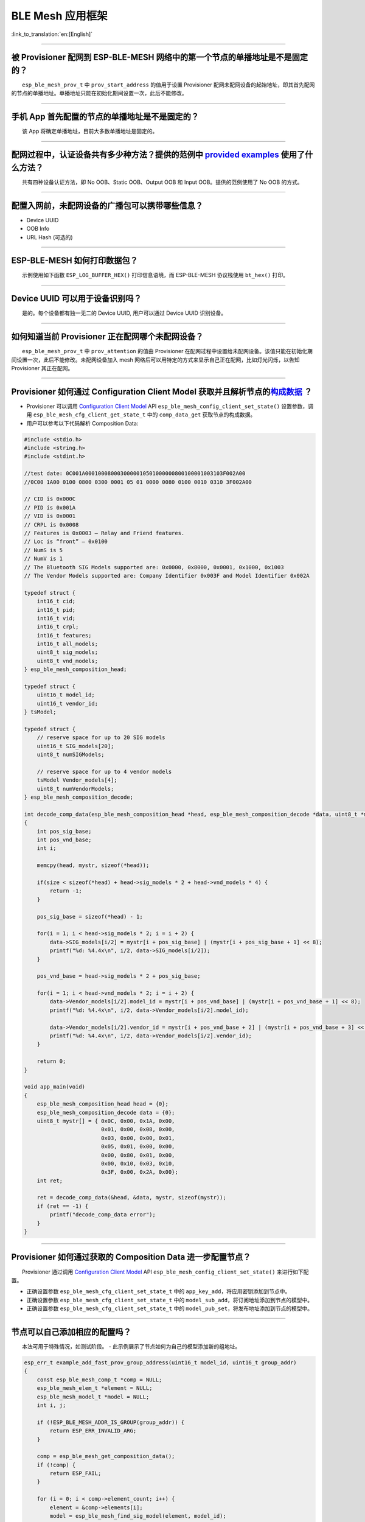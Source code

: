 BLE Mesh 应用框架
=================

:link_to_translation:`en:[English]`

.. raw:: html

   <style>
   body {counter-reset: h2}
     h2 {counter-reset: h3}
     h2:before {counter-increment: h2; content: counter(h2) ". "}
     h3:before {counter-increment: h3; content: counter(h2) "." counter(h3) ". "}
     h2.nocount:before, h3.nocount:before, { content: ""; counter-increment: none }
   </style>

--------------

被 Provisioner 配网到 ESP-BLE-MESH 网络中的第一个节点的单播地址是不是固定的？
-----------------------------------------------------------------------------

  ``esp_ble_mesh_prov_t`` 中 ``prov_start_address`` 的值用于设置
Provisioner
配网未配网设备的起始地址，即其首先配网的节点的单播地址。单播地址只能在初始化期间设置一次，此后不能修改。

--------------

手机 App 首先配置的节点的单播地址是不是固定的？
-----------------------------------------------

  该 App 将确定单播地址，目前大多数单播地址是固定的。

--------------

配网过程中，认证设备共有多少种方法？提供的范例中 `provided examples <https://github.com/espressif/esp-idf/tree/7d75213/examples/bluetooth/esp_ble_mesh>`__ 使用了什么方法？
---------------------------------------------------------------------------------------------------------------------------------------------------------------------------

  共有四种设备认证方法，即 No OOB、Static OOB、Output OOB 和 Input
OOB。提供的范例使用了 No OOB 的方式。

--------------

配置入网前，未配网设备的广播包可以携带哪些信息？
------------------------------------------------

-  Device UUID
-  OOB Info
-  URL Hash (可选的)

--------------

ESP-BLE-MESH 如何打印数据包？
-----------------------------

  示例使用如下函数 ``ESP_LOG_BUFFER_HEX()`` 打印信息语境，而
ESP-BLE-MESH 协议栈使用 ``bt_hex()`` 打印。

--------------

Device UUID 可以用于设备识别吗？
--------------------------------

  是的。每个设备都有独一无二的 Device UUID, 用户可以通过 Device UUID
识别设备。

--------------

如何知道当前 Provisioner 正在配网哪个未配网设备？
-------------------------------------------------

  ``esp_ble_mesh_prov_t`` 中 ``prov_attention`` 的值由 Provisioner
在配网过程中设置给未配网设备。该值只能在初始化期间设置一次，此后不能修改。未配网设备加入
mesh 网络后可以用特定的方式来显示自己正在配网，比如灯光闪烁，以告知
Provisioner 其正在配网。

--------------

Provisioner 如何通过 Configuration Client Model 获取并且解析节点的\ `构成数据 <https://docs.espressif.com/projects/esp-idf/zh_CN/latest/esp32/api-guides/esp-ble-mesh/ble-mesh-terminology.html#ble-mesh-terminology-composition>`__ ？
---------------------------------------------------------------------------------------------------------------------------------------------------------------------------------------------------------------------------------------

-  Provisioner 可以调用 `Configuration Client
   Model <https://docs.espressif.com/projects/esp-idf/zh_CN/latest/esp32/api-guides/esp-ble-mesh/ble-mesh-terminology.html#ble-mesh-terminology-foundation-models>`__
   API ``esp_ble_mesh_config_client_set_state()`` 设置参数，调用
   ``esp_ble_mesh_cfg_client_get_state_t`` 中的 ``comp_data_get``
   获取节点的构成数据。
-  用户可以参考以下代码解析 Composition Data:

.. code-block:: c

    #include <stdio.h>
    #include <string.h>
    #include <stdint.h>

    //test date: 0C001A0001000800030000010501000000800100001003103F002A00
    //0C00 1A00 0100 0800 0300 0001 05 01 0000 0080 0100 0010 0310 3F002A00

    // CID is 0x000C
    // PID is 0x001A
    // VID is 0x0001
    // CRPL is 0x0008
    // Features is 0x0003 – Relay and Friend features.
    // Loc is “front” – 0x0100
    // NumS is 5
    // NumV is 1
    // The Bluetooth SIG Models supported are: 0x0000, 0x8000, 0x0001, 0x1000, 0x1003
    // The Vendor Models supported are: Company Identifier 0x003F and Model Identifier 0x002A

    typedef struct {
        int16_t cid;
        int16_t pid;
        int16_t vid;
        int16_t crpl;
        int16_t features;
        int16_t all_models;
        uint8_t sig_models;
        uint8_t vnd_models;
    } esp_ble_mesh_composition_head;

    typedef struct {
        uint16_t model_id;
        uint16_t vendor_id;
    } tsModel;

    typedef struct {
        // reserve space for up to 20 SIG models
        uint16_t SIG_models[20];
        uint8_t numSIGModels;

        // reserve space for up to 4 vendor models
        tsModel Vendor_models[4];
        uint8_t numVendorModels;
    } esp_ble_mesh_composition_decode;

    int decode_comp_data(esp_ble_mesh_composition_head *head, esp_ble_mesh_composition_decode *data, uint8_t *mystr, int size)
    {
        int pos_sig_base;
        int pos_vnd_base;
        int i;

        memcpy(head, mystr, sizeof(*head));

        if(size < sizeof(*head) + head->sig_models * 2 + head->vnd_models * 4) {
            return -1;
        }

        pos_sig_base = sizeof(*head) - 1;

        for(i = 1; i < head->sig_models * 2; i = i + 2) {
            data->SIG_models[i/2] = mystr[i + pos_sig_base] | (mystr[i + pos_sig_base + 1] << 8);
            printf("%d: %4.4x\n", i/2, data->SIG_models[i/2]);
        }

        pos_vnd_base = head->sig_models * 2 + pos_sig_base;

        for(i = 1; i < head->vnd_models * 2; i = i + 2) {
            data->Vendor_models[i/2].model_id = mystr[i + pos_vnd_base] | (mystr[i + pos_vnd_base + 1] << 8);
            printf("%d: %4.4x\n", i/2, data->Vendor_models[i/2].model_id);

            data->Vendor_models[i/2].vendor_id = mystr[i + pos_vnd_base + 2] | (mystr[i + pos_vnd_base + 3] << 8);
            printf("%d: %4.4x\n", i/2, data->Vendor_models[i/2].vendor_id);
        }

        return 0;
    }

    void app_main(void)
    {
        esp_ble_mesh_composition_head head = {0};
        esp_ble_mesh_composition_decode data = {0};
        uint8_t mystr[] = { 0x0C, 0x00, 0x1A, 0x00,
                            0x01, 0x00, 0x08, 0x00,
                            0x03, 0x00, 0x00, 0x01,
                            0x05, 0x01, 0x00, 0x00,
                            0x00, 0x80, 0x01, 0x00,
                            0x00, 0x10, 0x03, 0x10,
                            0x3F, 0x00, 0x2A, 0x00};
        int ret;

        ret = decode_comp_data(&head, &data, mystr, sizeof(mystr));
        if (ret == -1) {
            printf("decode_comp_data error");
        }
    }

--------------

Provisioner 如何通过获取的 Composition Data 进一步配置节点？
------------------------------------------------------------

  Provisioner 通过调用 `Configuration Client
Model <https://docs.espressif.com/projects/esp-idf/zh_CN/latest/esp32/api-guides/esp-ble-mesh/ble-mesh-terminology.html#ble-mesh-terminology-foundation-models>`__
API ``esp_ble_mesh_config_client_set_state()`` 来进行如下配置。

-  正确设置参数 ``esp_ble_mesh_cfg_client_set_state_t`` 中的
   ``app_key_add``\ ，将应用密钥添加到节点中。
-  正确设置参数 ``esp_ble_mesh_cfg_client_set_state_t`` 中的
   ``model_sub_add``\ ，将订阅地址添加到节点的模型中。
-  正确设置参数 ``esp_ble_mesh_cfg_client_set_state_t`` 中的
   ``model_pub_set``\ ，将发布地址添加到节点的模型中。

--------------

节点可以自己添加相应的配置吗？
------------------------------

  本法可用于特殊情况，如测试阶段。 -
此示例展示了节点如何为自己的模型添加新的组地址。

.. code-block:: c

    esp_err_t example_add_fast_prov_group_address(uint16_t model_id, uint16_t group_addr)
    {
        const esp_ble_mesh_comp_t *comp = NULL;
        esp_ble_mesh_elem_t *element = NULL;
        esp_ble_mesh_model_t *model = NULL;
        int i, j;

        if (!ESP_BLE_MESH_ADDR_IS_GROUP(group_addr)) {
            return ESP_ERR_INVALID_ARG;
        }

        comp = esp_ble_mesh_get_composition_data();
        if (!comp) {
            return ESP_FAIL;
        }

        for (i = 0; i < comp->element_count; i++) {
            element = &comp->elements[i];
            model = esp_ble_mesh_find_sig_model(element, model_id);
            if (!model) {
                continue;
            }
            for (j = 0; j < ARRAY_SIZE(model->groups); j++) {
                if (model->groups[j] == group_addr) {
                    break;
                }
            }
            if (j != ARRAY_SIZE(model->groups)) {
                ESP_LOGW(TAG, "%s: Group address already exists, element index: %d", __func__, i);
                continue;
            }
            for (j = 0; j < ARRAY_SIZE(model->groups); j++) {
                if (model->groups[j] == ESP_BLE_MESH_ADDR_UNASSIGNED) {
                    model->groups[j] = group_addr;
                    break;
                }
            }
            if (j == ARRAY_SIZE(model->groups)) {
                ESP_LOGE(TAG, "%s: Model is full of group addresses, element index: %d", __func__, i);
            }
        }

        return ESP_OK;
    }

   **注：** 使能了节点的 NVS
存储器后，通过该方式添加的组地址以及绑定的应用密钥在设备掉电的情况下不能保存。这些配置信息只有通过
Configuration Client Model 配置时才会保存。

--------------

Provisioner 如何通过分组的方式控制节点？
----------------------------------------

  通常而言，在 ESP-BLE-MESH
网络中实现组控制有两种方法，即组地址方法和虚拟地址方法。假设有 10
个设备，即 5 个带蓝灯的设备和 5 个带红灯的设备。 - 方案一：5
个蓝灯设备订阅一个组地址，5 个红灯设备订阅另一个组地址。Provisioner
往不同的组地址发送消息，即可实现分组控制设备。 - 方案二：5
个蓝灯设备订阅一个虚拟地址，5 个红灯设备订阅另一个虚拟地址，Provisioner
往不同的虚拟地址发送消息，即可实现分组控制设备。

--------------

Provisioner 如何知道网络中的某个设备是否离线？
----------------------------------------------

|   节点离线通常定义为：电源故障或其他原因导致的节点无法与 mesh 网络中的其他节点正常通信的情况。
|   ESP-BLE-MESH 网络中的节点间彼此不连接，它们通过广播通道进行通信。
|   此示例展示了如何通过 Provisioner 检测节点是否离线。

-  节点定期给 Provisioner 发送心跳包。如果 Provisioner
   超过一定的时间未接收到心跳包，则视该节点离线。

  **注：** 心跳包的设计应该采用单包（字节数小于 11
个字节）的方式，这样收发效率会更高。

--------------

Provisioner 如何将节点添加至多个子网？
--------------------------------------

  节点配置期间，Provisioner
可以为节点添加多个网络密钥，拥有相同网络密钥的节点属于同一子网。Provisioner
可以通过不同的网络密钥与不同子网内的节点进行通信。

--------------

为什么 APP 中显示的节点地址的数量比现有的节点地址更多？
-------------------------------------------------------

  每完成一次快速配网后、开始新一次快速配网前，APP
会存有上次配网的数据，因此 APP
中显示的节点地址的数量比现有的节点地址更多。

--------------

在 EspBleMesh App 中输入的 \*\* count \*\* 值有什么用途？
---------------------------------------------------------

  此 count 值提供给 App 配置的代理节点，以决定何时提前开始 Proxy
广播信息。

--------------

运行以下示例 `fast\_prov\_server <https://github.com/espressif/esp-idf/tree/84b51781c/examples/bluetooth/esp_ble_mesh/ble_mesh_fast_provision/fast_prov_server>`__ 的节点的 Configuration Client Model 何时开始工作？
---------------------------------------------------------------------------------------------------------------------------------------------------------------------------------------------------------------------

  使能了 Temporary Provisioner 功能后，Configuration Client Model
会开始工作。

--------------

Temporary Provisioner 功能会一直处于使能的状态吗？
--------------------------------------------------

  节点收到打开/关闭电灯的消息后，所有节点会禁用其 Temporary Provisioner
功能并且转化为一般节点。

--------------

BLE MESH Log ``ran out of retransmit attempts`` 代表什么？
----------------------------------------------------------

  节点发送分段消息时，由于某些原因，接收端未收到完整的消息。节点会重传消息。当重传次数达到最大重传数时，会出现该警告，当前最大重传数为
4。

--------------

BLE Mesh log ``Duplicate found in Network Message Cache`` 代表什么？
--------------------------------------------------------------------

  当节点收到一条消息时，它会把该消息与网络缓存中存储的消息进行比较。如果在缓存中找到相同的消息，这意味着之前已接受过该消息，则该消息会被丢弃。

--------------

BLE Mesh log ``Incomplete timer expired`` 代表什么？
----------------------------------------------------

  当节点在一定时间段（比如 10 秒）内未收到分段消息的所有段时，则
Incomplete 计时器到时，并且出现该警告。

--------------

BLE Mesh log ``No free slots for new incoming segmented messages`` 代表什么？
-----------------------------------------------------------------------------

  当节点没有空间来接收新的分段消息时，会出现该警告。用户可以通过配置
`CONFIG\_BLE\_MESH\_RX\_SEG\_MSG\_COUNT <https://docs.espressif.com/projects/esp-idf/zh_CN/release-v4.1/api-reference/kconfig.html#config-ble-mesh-rx-seg-msg-count>`__
扩大空间。

--------------

BLE Mesh log ``No matching TX context for ack`` 代表什么？
----------------------------------------------------------

  当节点收到一个分段 ack 且不能找到任何自己发送的与该 ack
相关的消息时，会出现该警告。

--------------

BLE Mesh log ``Model not bound to AppKey 0x0000`` 代表什么？
------------------------------------------------------------

  当节点发送带有模型的消息且该模型尚未绑定到索引为 0x000
的应用密钥时，会出现该报错。

--------------

BLE Mesh log ``Busy sending message to DST xxxx`` 代表什么？
------------------------------------------------------------

  该错误表示节点的客户端模型已将消息发送给目标节点，并且正在等待响应，用户无法将消息发送到单播地址相同的同一节点。接收到相应的响应或计时器到时后，可以发送另一条消息。

--------------

为什么会出现 EspBleMesh App 在快速配网期间长时间等待的情况？
------------------------------------------------------------

  快速配网期间，代理节点在配置完一个节点后会断开与 APP
的连接，待所有节点配网完成后再与 APP 重新建立连接。

--------------

Provisoner 如何控制节点的服务器模型？
-------------------------------------

  ESP-BLE-MESH 支持所有 SIG 定义的客户端模型。Provisioner
可以使用这些客户端模型控制节点的服务器模型。客户端模型分为 6
类，每类有相应的功能。

-  Configuration Client Model
-  API ``esp_ble_mesh_config_client_get_state()`` 可用于获取
   Configuration Server Model 的 ``esp_ble_mesh_cfg_client_get_state_t``
   值。
-  API ``esp_ble_mesh_config_client_set_state()`` 可用于获取
   Configuration Server Model 的 ``esp_ble_mesh_cfg_client_set_state_t``
   值。
-  Health Client Model
-  API ``esp_ble_mesh_health_client_get_state()`` 可用于获取 Health
   Server Model 的 ``esp_ble_mesh_health_client_get_state_t`` 值。
-  API ``esp_ble_mesh_health_client_set_state()`` 可用于获取 Health
   Server Model 的 ``esp_ble_mesh_health_client_set_state_t`` 值。
-  Generic Client Models
-  API ``esp_ble_mesh_generic_client_get_state()`` 可用于获取 Generic
   Server Model 的 ``esp_ble_mesh_generic_client_get_state_t`` 值。
-  API ``esp_ble_mesh_generic_client_set_state()`` 可用于获取 Generic
   Server Model 的 ``esp_ble_mesh_generic_client_set_state_t`` 值。
-  Lighting Client Models
-  API ``esp_ble_mesh_light_client_get_state()`` 可用于获取 Lighting
   Server Model 的 ``esp_ble_mesh_light_client_get_state_t`` 值。
-  API ``esp_ble_mesh_light_client_set_state()`` 可用于获取 Lighting
   Server Model 的 ``esp_ble_mesh_light_client_set_state_t`` 值。
-  Sensor Client Models
-  API ``esp_ble_mesh_sensor_client_get_state()`` 可用于获取 Sensor
   Server Model 的 ``esp_ble_mesh_sensor_client_get_state_t`` 值。
-  API ``esp_ble_mesh_sensor_client_set_state()`` 可用于获取 Sensor
   Server Model 的 ``esp_ble_mesh_sensor_client_set_state_t`` 值。
-  Time and Scenes Client Models
-  API ``esp_ble_mesh_time_scene_client_get_state()`` 可用于获取 Time
   and Scenes Server Model 的
   ``esp_ble_mesh_time_scene_client_get_state_t`` 值。
-  API ``esp_ble_mesh_time_scene_client_set_state()`` 可用于获取 Time
   and Scenes Server Model 的
   ``esp_ble_mesh_time_scene_client_set_state_t`` 值。

--------------

设备通信必须要网关吗？
----------------------

-  情况 1：节点仅在 mesh
   网络内通信。这种情况下，不需要网关。ESP-BLE-MESH
   网络是一个泛洪的网络，网络中的消息没有固定的路径，节点与节点之间可以随意通信.
-  情况
   2：如果用户想要远程控制网络，比如在到家之前打开某些节点，则需要网关。

--------------

Provisioner 删除网络中的节点时，需要进行哪些操作？
--------------------------------------------------

  通常而言，Provisioner 从网络中移除节点主要涉及三个步骤：

-  首先，Provisioner 将需要移除的节点添加至“黑名单”。
-  其次，Provisioner 启动
   `密钥更新程序 <https://docs.espressif.com/projects/esp-idf/zh_CN/latest/esp32/api-guides/esp-ble-mesh/ble-mesh-terminology.html#ble-mesh-terminology-network-management>`__\ 。
-  最后，节点执行节点重置程序，切换自身身份为未配网设备。

--------------

在密钥更新的过程中，Provisioner 如何更新节点的网络密钥？
--------------------------------------------------------

-  通过正确设置参数 ``esp_ble_mesh_cfg_client_set_state_t`` 中的
   ``net_key_update``\ ，使用 `Configuration Client
   Model <https://docs.espressif.com/projects/esp-idf/zh_CN/latest/esp32/api-guides/esp-ble-mesh/ble-mesh-terminology.html#ble-mesh-terminology-foundation-models>`__
   API ``esp_ble_mesh_config_client_set_state()``\ ，Provisioner
   更新节点的网络密钥。
-  通过正确设置参数 ``esp_ble_mesh_cfg_client_set_state_t`` 中的
   ``app_key_update``\ ，使用 `Configuration Client
   Model <https://docs.espressif.com/projects/esp-idf/zh_CN/latest/esp32/api-guides/esp-ble-mesh/ble-mesh-terminology.html#ble-mesh-terminology-foundation-models>`__
   API ``esp_ble_mesh_config_client_set_state()``\ ，Provisioner
   更新节点的应用密钥。

--------------

Provisioner 如何管理 mesh 网络中的节点？
----------------------------------------

  ESP-BLE-MESH 在示例中实现了一些基本的节点管理功能，比如
``esp_ble_mesh_store_node_info()``\ 。 ESP-BLE-MESH
还提供可用于设置节点本地名称的 API
``esp_ble_mesh_provisioner_set_node_name()`` 和可用于获取节点本地名称的
API ``esp_ble_mesh_provisioner_get_node_name()``\ 。

--------------

Provisioner 想要控制节点的服务器模型时需要什么？
------------------------------------------------

  Provisioner 在控制节点的服务器模型前，必须包括相应的客户端模型。
  Provisioner 应当添加本地的网络密钥和应用密钥。 - Provisioner 调用 API
``esp_ble_mesh_provisioner_add_local_net_key()`` 以添加网络密钥。 -
Provisioner 调用 API ``esp_ble_mesh_provisioner_add_local_app_key()``
以添加应用密钥。

  Provisioner 应当配置自己的客户端模型。 - Provisioner 调用 API
``esp_ble_mesh_provisioner_bind_app_key_to_local_model()``
以绑定应用密钥至自己的客户端模型。

--------------

什么时候应该使能节点的 `Relay <https://docs.espressif.com/projects/esp-idf/zh_CN/release-v4.1/api-guides/esp-ble-mesh/ble-mesh-terminology.html#ble-mesh-terminology-features>`__ 功能？
----------------------------------------------------------------------------------------------------------------------------------------------------------------------------------------

-  如果 mesh 网络中检测到的节点很稀疏，用户可以使能节点的 Relay 功能。
-  如果 mesh 网络中检测到的节点很密集，用户可以选择仅使能一些节点的
   Relay 功能。
-  如果 mesh 网络大小未知，用户可以默认使能 Relay 功能。

--------------

节点包含什么样的模型？
----------------------

-  ESP-BLE-MESH 中，节点由一系列的模型组成，每个模型实现节点的某些功能。
-  模型分为两种，客户端模型和服务器模型。客户端模型可以获取并设置服务器模型的状态。
-  模型也可以分为 SIG 模型和自定义模型。 SIG
   模型的所有行为都由官方定义，而自定义模型的行为均由用户定义。

--------------

每个模型对应的消息格式是不是固定的？
------------------------------------

-  消息由 opcode 和 payload 组成，通过 opcode 进行区分。
-  与模型对应的消息的类型和格式都是固定的，这意味着模型之间传输的消息是固定的。

--------------

节点的模型可以使用哪些函数发送消息？
------------------------------------

-  对于客户端模型，用户可以调用 API
   ``esp_ble_mesh_client_model_send_msg()`` 发送消息。
-  对于服务器模型，用户可以调用 API
   ``esp_ble_mesh_server_model_send_msg()`` 发送消息。
-  对于发布，用户可以调用 API ``esp_ble_mesh_model_publish()``
   发布消息。

--------------

如何实现消息传输不丢包？
------------------------

  如果用户要实现消息传输不丢包，则需有应答的消息。等待应答的默认时间在
`CONFIG\_BLE\_MESH\_CLIENT\_MSG\_TIMEOUT <https://docs.espressif.com/projects/esp-idf/zh_CN/latest/esp32/api-reference/kconfig.html#config-ble-mesh-client-msg-timeout>`__
中设置。如果发送端等待应答超时，就会触发对应的超时事件。

  **注：** API ``esp_ble_mesh_client_model_send_msg()``
中可以设置应答的超时时间。如果参数 ``msg_timeout`` 设为 0，
那么超时时间便会采用默认值（4 秒）。

--------------

如何发送无应答的消息？
----------------------

-  对于客户端模型，用户可以调用 API
   ``esp_ble_mesh_client_model_send_msg()`` with the parameter
   ``need_rsp`` set to ``false`` 发送无应答消息。

-  对于服务器模型，调用 API ``esp_ble_mesh_server_model_send_msg()``
   发送的消息总是无应答的消息。

--------------

发送不分包消息时，最多可携带多少有效字节？
------------------------------------------

  不分包消息的总有效载荷长度（可由用户设置）为 11
个八位位组，因此，如果消息的 opcode 为 2 个八位位组，则该消息可以携带 9
个八位位组的有效信息。 对于 vendor 消息，由于 opcode 是 3
个八位位组，剩余的有效负载长度为 8 个八位位组。

--------------

什么时候应该使能节点的 `Proxy <https://docs.espressif.com/projects/esp-idf/zh_CN/release-v4.1/api-guides/esp-ble-mesh/ble-mesh-terminology.html#ble-mesh-terminology-features>`__ 功能？
----------------------------------------------------------------------------------------------------------------------------------------------------------------------------------------

  如果未配网设备将由电话配网，则未配网设备应该使能 Proxy
功能，因为当前几乎所有电话都不支持通过广播承载层发送 ESP-BLE-MESH
数据包。并且，未配网设备成功配网成为 Proxy 节点后，其会通过 GATT
承载层和广播承载层与 mesh 网络中的其他节点通信。

--------------

如何使用代理过滤器?
-------------------

  代理过滤器用于减少 Proxy Client（如手机）和 Proxy
Server（如节点）之间交换的 Network PDU
的数量。另外，通过代理过滤器，Proxy Client 可以明确请求仅接收来自 Proxy
Server 的某些目标地址的 mesh 消息。

--------------

如何实现将节点自检的信息发送出来？
----------------------------------

  推荐节点通过 Health Server Model 定期发布其自检结果。

--------------

Relay 节点什么时候可以中继消息？
--------------------------------

  如果要中继消息，消息需满足以下要求。

-  消息存在于 mesh 网络中。
-  消息的目的地址不是节点的单播地址。
-  消息的 TTL 值需大于 1。

--------------

如果一条消息分成几段，那么其他 Relay 节点是接收到一段消息就中继还是等接收到完整的数据包才中继？
-----------------------------------------------------------------------------------------------

  Relay 节点收到其中一段消息时就中继，而非一直等到接收所有的消息。

--------------

设备断电后上电，如何能继续在网络中进行通讯？
--------------------------------------------

  在 menuconfig 中启用配置
``Store BLE Mesh Node configuration persistently`` 。

--------------

使用 `Low Power <https://docs.espressif.com/projects/esp-idf/zh_CN/release-v4.1/api-guides/esp-ble-mesh/ble-mesh-terminology.html#ble-mesh-terminology-features>`__ 功能降低功耗的原理是什么？
----------------------------------------------------------------------------------------------------------------------------------------------------------------------------------------------

-  开启无线电进行收听时，设备消耗能量。使能节点的低功耗功能后，它将在大多数时间内关闭无线电功能。
-  低功耗节点和好友节点需要合作，因此低功耗节点可以以适当或较低的频率接收消息，而无需一直收听。
-  当低功耗节点有一些新消息时，好友节点将为其存储消息。低功耗节点可以间隔固定时间轮询好友节点，以查看是否有新的消息。

--------------

节点间如何传输消息？
--------------------

节点间传输信息的可能应用场景是，一旦烟雾警报检测到高浓度的烟雾，就会触发喷淋设备。
有两种实现方法。

-  方法
   1：喷淋设备订阅组地址。当烟雾警报器检测到高浓度的烟雾时，它会发布一条消息，该消息的目标地址是喷淋设备已订阅的组地址。
-  方法 2：Provisioner
   可以配置喷淋设备的单播地址为烟雾报警器的地址。当检测到高浓度的烟雾时，烟雾警报器以喷淋设备的单播地址为目标地址，将消息发送到喷淋设备。

--------------

何时使用 IV Update 更新程序？
-----------------------------

  一旦节点的底层检测到发送的消息的序列号达到临界值，IV Update
更新程序便会启用。

--------------

为什么需要快速配网？
--------------------

  通常而言，存在少量未配网设备时，用户可以逐个配置。但是如果有大量未配网设备（比如
100 个）时，逐个配置会耗费大量时间。通过快速配网，用户可以在约 50
秒内配网 100 个未配网设备。

--------------

如何启用 IV Update 更新程序？
-----------------------------

  节点可以使用带有 Secure Network Beacon 的 IV Update 更新程序。

--------------

ESP-BLE-MESH 回调函数如何分类？
-------------------------------

-  API ``esp_ble_mesh_register_prov_callback()``
   用于注册处理配网和入网相关事件的回调函数。
-  API ``esp_ble_mesh_register_config_client_callback()`` 用于注册处理
   Configuration Client Model 相关事件的回调函数。
-  API ``esp_ble_mesh_register_config_server_callback()`` 用于注册处理
   Configuration Server Model 相关事件的回调函数。
-  API ``esp_ble_mesh_register_health_client_callback()`` 用于注册处理
   Health Client Model 相关事件的回调函数。
-  API ``esp_ble_mesh_register_health_server_callback()`` 用于注册处理
   Health Server Model 相关事件的回调函数。
-  API ``esp_ble_mesh_register_generic_client_callback()`` 用于注册处理
   Generic Client Models 相关事件的回调函数。
-  API ``esp_ble_mesh_register_light_client_callback()`` 用于注册处理
   Lighting Client Models 相关事件的回调函数。
-  API ``esp_ble_mesh_register_sensor_client_callback()`` 用于注册处理
   Sensor Client Model 相关事件的回调函数。
-  API ``esp_ble_mesh_register_time_scene_client_callback()``
   用于注册处理 Time and Scenes Client Models 相关事件的回调函数。
-  API ``esp_ble_mesh_register_custom_model_callback()``
   用于注册处理自定义模型和未实现服务器模型的相关事件的回调函数。

--------------

未配网设备加入 ESP-BLE-MESH 网络的流程是什么？
----------------------------------------------

  设备通过 Provisioner 加入 ESP-BLE-MESH
网络分为两个阶段，配网阶段和配置阶段。 -
配网阶段：为设备分配单播地址、添加网络密钥 (NetKey)
等。通过配网，设备加入 ESP-BLE-MESH 网络，身份从未配网设备变为节点。 -
配置阶段：为节点添加应用密钥 (AppKey),
并将应用密钥绑定到相应模型。配置期间，有些选项是可选的，比如为节点添加订阅地址、设置发布地址等。通过配置，该节点实际上可以向
Provisioner 发送消息，也可以接收来自 Provisioner 的消息。

--------------

Provisioner 的地址是否可以作为节点上报状态消息的目的地址？
----------------------------------------------------------

  Provisioner
的单播地址只能在初始化期间设置一次，此后不能更改。理论而言，只要节点知道
Provisioner
的单播地址，此地址便可用作节点上报状态消息的目的地址。节点在网络配置的过程中可以知道
Provisioner 的单播地址，因为 Provisioner
往节点发送消息时，消息的源地址就是 Provisioner 的单播地址。

  订阅地址也可使用。Provisioner
订阅组地址或者虚拟地址，节点向该订阅地址发送消息。

--------------

如果 Provisioner 想要改变节点状态，其需满足什么条件？
-----------------------------------------------------

-  需要有和节点的服务器模型相对应的客户端模型。
-  需要和节点有相同的、可用于加密消息的网络密钥和应用密钥。
-  需要知道节点的地址，可以是单播地址，也可以是订阅地址。

--------------

Provisioner 的单播地址是不是固定的？
------------------------------------

  ``esp_ble_mesh_prov_t`` 中 ``prov_unicast_addr`` 的值用于设置
Provisioner 的单播地址，只能在初始化期间设置一次，此后不能更改。

--------------

如何使用网络密钥和应用密钥？
----------------------------

-  网络密钥用于加密网络层的消息。具有相同网络密钥的节点视作在同一网络中，具有不同网络密钥的节点相互之间不能进行通信。
-  应用密钥用于加密上层传输层中的消息。如果服务器模型和客户端模型绑定的应用密钥不同，则无法实现相互通信。

--------------

是否可以采用固定的网络密钥或应用密钥？
--------------------------------------

-  API ``esp_ble_mesh_provisioner_add_local_net_key()``
   可以用来添加包含固定值或随机值的网络密钥。
-  API ``esp_ble_mesh_provisioner_add_local_app_key()``
   可以用来添加包含固定值或随机值的应用密钥。

